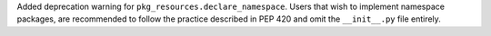 Added deprecation warning for ``pkg_resources.declare_namespace``.
Users that wish to implement namespace packages, are recommended to follow the
practice described in PEP 420 and omit the ``__init__.py`` file entirely.
